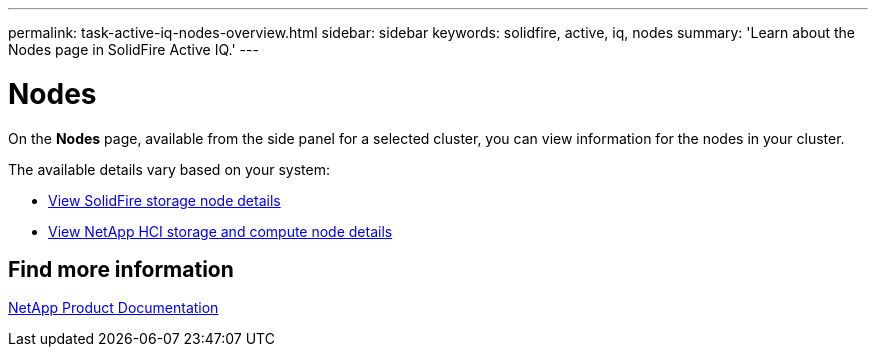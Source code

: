 ---
permalink: task-active-iq-nodes-overview.html
sidebar: sidebar
keywords: solidfire, active, iq, nodes
summary: 'Learn about the Nodes page in SolidFire Active IQ.'
---

= Nodes
:icons: font
:imagesdir: ../media/

[.lead]
On the *Nodes* page, available from the side panel for a selected cluster, you can view information for the nodes in your cluster.

The available details vary based on your system:

* link:task_active_iq_view_solidfire_node_details.html[View SolidFire storage node details]
* link:task_active_iq_view_hci_node_details.html[View NetApp HCI storage and compute node details]

== Find more information
https://www.netapp.com/support-and-training/documentation/[NetApp Product Documentation^]
